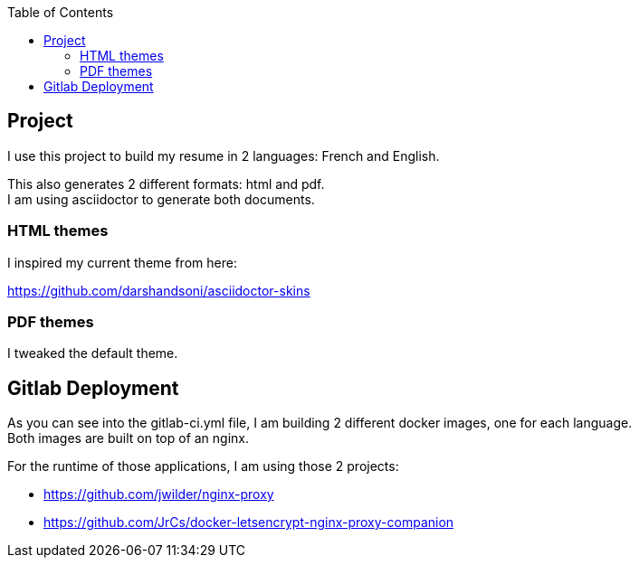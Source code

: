:toc:

== Project

I use this project to build my resume in 2 languages: French and English.

This also generates 2 different formats: html and pdf. +
I am using asciidoctor to generate both documents.

=== HTML themes

I inspired my current theme from here:

https://github.com/darshandsoni/asciidoctor-skins

=== PDF themes

I tweaked the default theme.

== Gitlab Deployment

As you can see into the gitlab-ci.yml file, I am building 2 different docker images, one for each language. +
Both images are built on top of an nginx.

For the runtime of those applications, I am using those 2 projects:

- https://github.com/jwilder/nginx-proxy
- https://github.com/JrCs/docker-letsencrypt-nginx-proxy-companion

